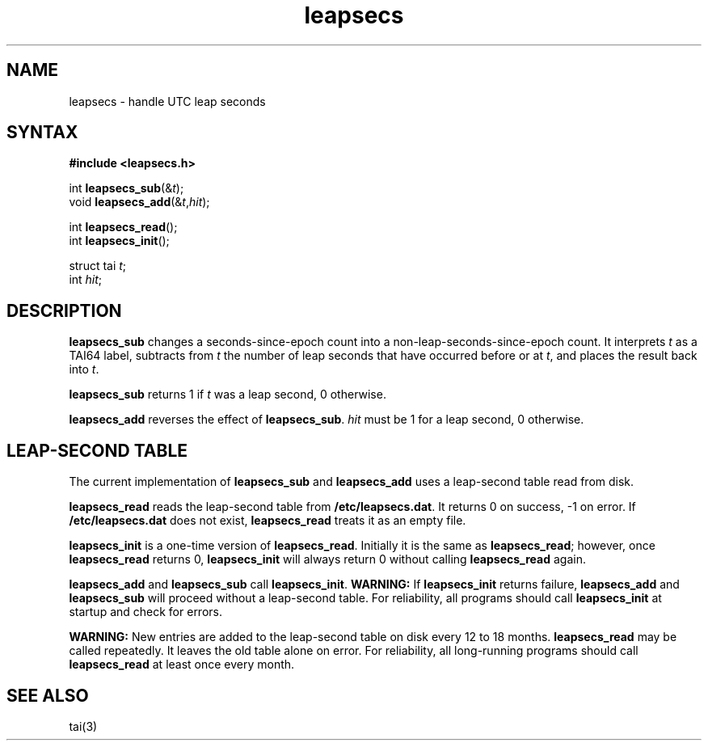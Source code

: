 .TH leapsecs 3
.SH NAME
leapsecs \- handle UTC leap seconds
.SH SYNTAX
.B #include <leapsecs.h>

int \fBleapsecs_sub\fP(&\fIt\fR);
.br
void \fBleapsecs_add\fP(&\fIt\fR,\fIhit\fR);

int \fBleapsecs_read\fP();
.br
int \fBleapsecs_init\fP();

struct tai \fIt\fR;
.br
int \fIhit\fR;
.SH DESCRIPTION
.B leapsecs_sub
changes a seconds-since-epoch count
into a non-leap-seconds-since-epoch count.
It interprets
.I t
as a TAI64 label,
subtracts from
.I t
the number of leap seconds that have occurred
before or at
.IR t ,
and places the result back into
.IR t .

.B leapsecs_sub
returns 1 if
.I t
was a leap second,
0 otherwise.

.B leapsecs_add
reverses the effect of
.BR leapsecs_sub .
.I hit
must be 1
for a leap second,
0 otherwise.
.SH "LEAP-SECOND TABLE"
The current implementation of
.B leapsecs_sub
and
.B leapsecs_add
uses a leap-second table read from disk.

.B leapsecs_read
reads the leap-second table from
.BR /etc/leapsecs.dat .
It returns 0 on success, -1 on error.
If
.B /etc/leapsecs.dat
does not exist,
.B leapsecs_read
treats it as an empty file.

.B leapsecs_init
is a one-time version of
.BR leapsecs_read .
Initially it is the same as
.BR leapsecs_read ;
however, once
.B leapsecs_read
returns 0,
.B leapsecs_init
will always return 0
without calling
.B leapsecs_read
again.

.B leapsecs_add
and
.B leapsecs_sub
call
.BR leapsecs_init .
.B WARNING:
If
.B leapsecs_init
returns failure,
.B leapsecs_add
and
.B leapsecs_sub
will proceed without a leap-second table.
For reliability,
all programs should call
.B leapsecs_init
at startup and check for errors.

.B WARNING:
New entries are added to the leap-second table on disk
every 12 to 18 months.
.B leapsecs_read
may be called repeatedly.
It leaves the old table alone on error.
For reliability,
all long-running programs should call
.B leapsecs_read
at least once every month.
.SH "SEE ALSO"
tai(3)
